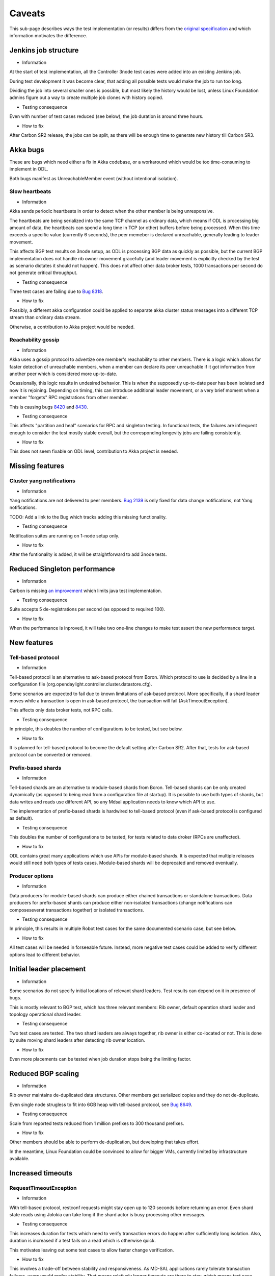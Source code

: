 =======
Caveats
=======

This sub-page describes ways the test implementation (or results) differs
from the `original specification <scenarios.html>`_ and which information motivates the difference.

Jenkins job structure
~~~~~~~~~~~~~~~~~~~~~

+ Information

At the start of test implementation, all the Controller 3node test cases were added into an existing Jenkins job.

During test development it was become clear, that adding all possible tests would make the job to run too long.

Dividing the job into several smaller ones is possible, but most likely the history would be lost,
unless Linux Foundation admins figure out a way to create multiple job clones with history copied.

+ Testing consequence

Even with number of test cases reduced (see below), the job duration is around three hours.

+ How to fix

After Carbon SR2 release, the jobs can be split, as there will be enough time
to generate new history till Carbon SR3.

Akka bugs
~~~~~~~~~

These are bugs which need either a fix in Akka codebase,
or a workaround which would be too time-consuming to implement in ODL.

Both bugs manifest as UnreachableMember event (without intentional isolation).

Slow heartbeats
---------------

+ Information

Akka sends periodic heartbeats in order to detect when the other member is being unresponsive.

The heartbeats are being serialized into the same TCP channel as ordinary data,
which means if ODL is processing big amount of data, the heartbeats can spend a long time
in TCP (or other) buffers before being processed. When this time exceeds a specific value
(currently 6 seconds), the peer memeber is declared unreachable, generally leading to leader movement.

This affects BGP test results on 3node setup, as ODL is processing BGP data as quickly as possible,
but the current BGP implementation does not handle rib owner movement gracefully (and leader movement
is explicitly checked by the test as scenario dictates it should not happen).
This does not affect other data broker tests, 1000 transactions per second do not generate critical throughput.

+ Testing consequence

Three test cases are failing due to `Bug 8318 <https://bugs.opendaylight.org/show_bug.cgi?id=8318>`__.

+ How to fix

Possibly, a different akka configuration could be applied to separate akka cluster status messages
into a different TCP stream than ordinary data stream.

Otherwise, a contribution to Akka project would be needed.

Reachability gossip
-------------------

+ Information

Akka uses a gossip protocol to advertize one member's reachability to other members.
There is a logic which allows for faster detection of unreachable members,
when a member can declare its peer unreachable if it got information from another peer
which is considered more up-to-date.

Ocassionally, this logic results in undesired behavior. This is when the supposedly up-to-date peer
has been isolated and now it is rejoining. Depending on timing, this can introduce additional leader movement,
or a very brief moment when a member "forgets" RPC registrations from other member.

This is causing bugs `8420 <https://bugs.opendaylight.org/show_bug.cgi?id=8420>`__
and `8430 <https://bugs.opendaylight.org/show_bug.cgi?id=8430>`__.

+ Testing consequence

This affects "partition and heal" scenarios for RPC and singleton testing.
In functional tests, the failures are infrequent enough to consider the test mostly stable overall,
but the corresponding longevity jobs are failing consistently.

+ How to fix

This does not seem fixable on ODL level, contribution to Akka project is needed.

Missing features
~~~~~~~~~~~~~~~~

Cluster yang notifications
--------------------------

+ Information

Yang notifications are not delivered to peer members.
`Bug 2139 <https://bugs.opendaylight.org/show_bug.cgi?id=2139>`__
is only fixed for data change notifications, not Yang notifications.

TODO: Add a link to the Bug which tracks adding this missing functionality.

+ Testing consequence

Notification suites are running on 1-node setup only.

+ How to fix

After the funtionality is added, it will be straightforward to add 3node tests.

Reduced Singleton performance
~~~~~~~~~~~~~~~~~~~~~~~~~~~~~

+ Information

Carbon is missing `an improvement <https://bugs.opendaylight.org/show_bug.cgi?id=7855>`__
which limits java test implementation.

+ Testing consequence

Suite accepts 5 de-registrations per second (as opposed to required 100).

+ How to fix

When the performance is inproved, it will take two one-line changes to make test assert the new performance target.

New features
~~~~~~~~~~~~

Tell-based protocol
-------------------

+ Information

Tell-based protocol is an alternative to ask-based protocol from Boron.
Which protocol to use is decided by a line in a configuration file
(org.opendaylight.controller.cluster.datastore.cfg).

Some scenarios are expected to fail due to known limitations of ask-based protocol.
More specifically, if a shard leader moves while a transaction is open in ask-based protocol,
the transaction will fail (AskTimeoutException).

This affects only data broker tests, not RPC calls.

+ Testing consequence

In principle, this doubles the number of configurations to be tested, but see below.

+ How to fix

It is planned for tell-based protocol to become the default setting after Carbon SR2.
After that, tests for ask-based protocol can be converted or removed.

Prefix-based shards
-------------------

+ Information

Tell-based shards are an alternative to module-based shards from Boron.
Tell-based shards can be only created dynamically (as opposed to being read from a configuration file at startup).
It is possible to use both types of shards, but data writes and reads use different API,
so any Mdsal application needs to know which API to use.

The implementation of prefix-based shards is hardwired to tell-based protocol
(even if ask-based protocol is configured as default).

+ Testing consequence

This doubles the number of configurations to be tested, for tests related to data droker (RPCs are unaffected).

+ How to fix

ODL contains great many applications which use APIs for module-based shards.
It is expected that multiple releases would still need both types of tests cases.
Module-based shards will be deprecated and removed eventually.

Producer options
----------------

+ Information

Data producers for module-based shards can produce either chained transactions or standalone transactions.
Data producers for prefix-based shards can produce either non-isolated transactions (change notifications
can composeseverat transactions together) or isolated transactions.

+ Testing consequence

In principle, this results in multiple Robot test cases for the same documented scenario case, but see below.

+ How to fix

All test cases will be needed in forseeable future.
Instead, more negative test cases could be added to verify different options lead to different behavior.

Initial leader placement
~~~~~~~~~~~~~~~~~~~~~~~~

+ Information

Some scenarios do not specify initial locations of relevant shard leaders.
Test results can depend on it in presence of bugs.

This is mostly relevant to BGP test, which has three relevant members:
Rib owner, default operation shard leader and topology operational shard leader.

+ Testing consequence

Two test cases are tested. The two shard leaders are always together, rib owner is either co-located or not.
This is done by suite moving shard leaders after detecting rib owner location.

+ How to fix

Even more placements can be tested when job duration stops being the limiting factor.

Reduced BGP scaling
~~~~~~~~~~~~~~~~~~~

+ Information

Rib owner maintains de-duplicated data structures.
Other members get serialized copies and they do not de-duplicate.

Even single node strugless to fit into 6GB heap with tell-based protocol,
see `Bug 8649 <https://bugs.opendaylight.org/show_bug.cgi?id=8649>`__.

+ Testing consequence

Scale from reported tests reduced from 1 million prefixes to 300 thousand prefixes.

+ How to fix

Other members should be able to perform de-duplication, but developing that takes effort.

In the meantime, Linux Foundation could be convinced to allow for bigger VMs,
currently limited by infrastructure available.

Increased timeouts
~~~~~~~~~~~~~~~~~~

RequestTimeoutException
-----------------------

+ Information

With tell-based protocol, restconf requests might stay open up to 120 seconds before returning an error.
Even shard state reads using Jolokia can take long if the shard actor is busy processing other messages.

+ Testing consequence

This increases duration for tests which need to verify transaction errors do happen
after sufficiently long isolation. Also, duration is increased if a test fails on a read which is otherwise quick.

This motivates leaving out some test cases to allow faster change verification.

+ How to fix

This involves a trade-off between stability and responsiveness.
As MD-SAL applications rarely tolerate transaction failures, users would prefer stability.
That means relatively longer timeouts are there to stay, which means test case duration
will stay high in negative tests.

Client abort timeout
--------------------

+ Information

Client abort timeout is currently set to 15 minutes. The operational consequence is
just in inability to start another data producer on a member isolated for that long.
This has too long duration compared to usefulness.

+ Testing consequence

This test case has never been implemented.

Instead a test with isolation shorter than 120 seconds is implemented,
the test verifies the data producer continues its operation without RequestTimeoutException.

+ How to fix

It is straighforward to add the missing test cases when job duration stops being a limiting factor.

No shard shutdown
~~~~~~~~~~~~~~~~~

+ Common information.

There are multiple RPCs offering different "severity" of shard shutdown.
For technical details see comments on `this change <https://git.opendaylight.org/gerrit/58580>`__.

If tests perform rigorous teardown, the shard replica should be re-activated,
which is an operation not every RPC supports.

Listener stability suite
------------------------

+ Information

Current implementation of data listeners relies on a shard replica to be active on a member
which is to receive the notification. Until that is fixed,
`Bug 8629 <https://bugs.opendaylight.org/show_bug.cgi?id=8629>`__ prevents this scenario
from being tested as described.

If tests perform rigorous teardown, the shard replica should be re-activated,
which is an operation not every RPC supports.

+ Testing consequence

The suite uses become-leader RPC instead. This has an added benefit of test case being able to pick which member
is to become the new leader (adding one more test case when the old leader was not co-located with the listener).

Also, no teardown step is needed, the final cluster state is not missing any shard replica.

+ How to fix

The original test can be implemented when listener implementation changes.
But the test which uses become-leader might be better overall.

Clean leader shutdown suite
---------------------------

+ Information

Some implementations of shutdown RPCs have a side effect of also shutting down shard state notifier.
For details see `Bug 8794 <https://bugs.opendaylight.org/show_bug.cgi?id=8794>`__.

If tests perform rigorous teardown, the shard replica should be re-activated,
which is an operation not every RPC supports.

The remove-shard-replica RPC does not have this downside, but it changes shard configuration,
which was not intended by original scenario definition.

+ Testing consequence

Test cases for this scenario were switched to use remove-shard-replica.

+ How to fix

There is an open debate on whether "shard shutdown" RPC with less operations (compared to remove-shard-replica)
is something user wants and should be given access to.

If yes, tests can be switched to such an RPC, assuming the shard notifier issue is also fixed.

Hard reboots between test cases
~~~~~~~~~~~~~~~~~~~~~~~~~~~~~~~

+ Information

Timing errors in Robot code lead to Robot being unable to restore original state without restarts.

During development, we started without any hard reboots, and that was finding bugs in teardown steps of scenarios.
But test independence was more important at that time, so current tests are less sensitive to teardown failures.

+ Testing consequence

Almost 80 second per ODL reboot, this time is added to every test case running time.
Together with increased timeouts, this motivates leaving out some test cases to allow faster change verification.

+ How to fix

Ideally, we would want both jobs with hard resets and jobs without them.
The jobs without resets can be added gradually after splitting the current single job.

Isolation mechanics
~~~~~~~~~~~~~~~~~~~

+ Information

During development, it was found that freeze and kill mechanics affect the co-located java test drive
without exposing any new bugs.

Turns out AAA functionality attempts to read from datastore, so isolated member returns http status code 401.

+ Testing consequence

Only iptables filtering is used in order to reduce test job duration.

Isolated members are never queried directly. A leader member is considered isolated
when other members elect a lew leader. A member is considered rejoined
when it responds reporting itself as a follower.

+ How to fix

It is straightforward to add test cases for kill and freeze where appropriate,
but once again this can be done gradually when job duration is not a limiting factor.

Reduced number of combinations
~~~~~~~~~~~~~~~~~~~~~~~~~~~~~~

+ Information

Prefix-based shards always use tell-based protocol, so suites which test them
with ask-based protocol configuration can be skipped.

Ask-based protocol is known to fail on AskTimeoutException on leader movement,
so suites which produce transactions constantly can be skipped.

Most test cases are not sensitive to data producer options.

BGP tests and singleton tests use module-based shards only, both protocols.
Other suites related to data broker are testing only tell-based protocol, both shard types.
Netconf tests and RPC tests use module-based shards with ask-based protocol only.
Only client isolaton suite tests different producer options.

+ How to fix

More ests can be added gradually (see above).

Possibly, not every combination is worth the duration it takes,
but that could be alleviated if Linux Foundation infrastructure grows in size significantly.

Missing logs
~~~~~~~~~~~~

+ Information

Robot VM has only 2GB of RAM and longevity jobs tend to produce large output.xml files.

Ocasionally, a job can create karaf.log files so large they fail to download,
in extreme cases filling ODL VM disk and causing failures.

This affects mostly longevity jobs (and runs with verbose logging) if they pass.

+ Testing consequence

Robot data stored is reduced to avoid this issue, sometimes leading to less details available.
This issue is still not fully resolved, so ocassionally Robot log or karaf log is still missing
if the job in question fails in an unexpected way.

+ How to fix

It is possible for Robot test to put additional data into separate files.
Unnecessarily verbose logs could be fixed where needed.

As this limitation only hurts in newly occuring bugs, it is not really possible to entirely avoid this.
